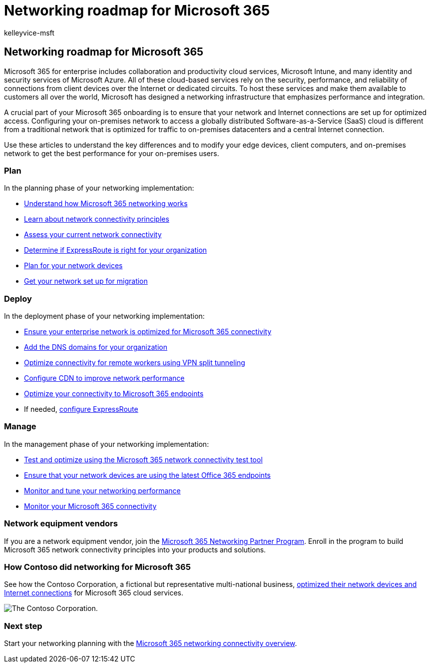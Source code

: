 = Networking roadmap for Microsoft 365
:audience: ITPro
:author: kelleyvice-msft
:description: The roadmap for planning, implementing and managing Microsoft 365 networking.
:f1.keywords: ["NOCSH"]
:manager: scotv
:ms.author: kvice
:ms.collection: ["M365-subscription-management", "Strat_O365_Enterprise"]
:ms.custom:
:ms.date: 03/03/2022
:ms.localizationpriority: medium
:ms.service: microsoft-365-enterprise
:ms.topic: article

== Networking roadmap for Microsoft 365

Microsoft 365 for enterprise includes collaboration and productivity cloud services, Microsoft Intune, and many identity and security services of Microsoft Azure.
All of these cloud-based services rely on the security, performance, and reliability of connections from client devices over the Internet or dedicated circuits.
To host these services and make them available to customers all over the world, Microsoft has designed a networking infrastructure that emphasizes performance and integration.

A crucial part of your Microsoft 365 onboarding is to ensure that your network and Internet connections are set up for optimized access.
Configuring your on-premises network to access a globally distributed Software-as-a-Service (SaaS) cloud is different from a traditional network that is optimized for traffic to on-premises datacenters and a central Internet connection.

Use these articles to understand the key differences and to modify your edge devices, client computers, and on-premises network to get the best performance for your on-premises users.

=== Plan

In the planning phase of your networking implementation:

* xref:microsoft-365-networking-overview.adoc[Understand how Microsoft 365 networking works]
* xref:microsoft-365-network-connectivity-principles.adoc[Learn about network connectivity principles]
* xref:assessing-network-connectivity.adoc[Assess your current network connectivity]
* xref:network-planning-with-expressroute.adoc[Determine if ExpressRoute is right for your organization]
* xref:plan-for-network-devices.adoc[Plan for your network devices]
* xref:network-and-migration-planning.adoc[Get your network set up for migration]

=== Deploy

In the deployment phase of your networking implementation:

* xref:set-up-network-for-microsoft-365.adoc[Ensure your enterprise network is optimized for Microsoft 365 connectivity]
* xref:../admin/setup/add-domain.adoc[Add the DNS domains for your organization]
* xref:microsoft-365-vpn-split-tunnel.adoc[Optimize connectivity for remote workers using VPN split tunneling]
* xref:office-365-cdn-quickstart.adoc[Configure CDN to improve network performance]
* xref:microsoft-365-ip-web-service.adoc[Optimize your connectivity to Microsoft 365 endpoints]
* If needed, xref:azure-expressroute.adoc[configure ExpressRoute]

=== Manage

In the management phase of your networking implementation:

* xref:office-365-network-mac-perf-onboarding-tool.adoc[Test and optimize using the Microsoft 365 network connectivity test tool]
* xref:microsoft-365-endpoints.adoc[Ensure that your network devices are using the latest Office 365 endpoints]
* xref:network-planning-and-performance.adoc[Monitor and tune your networking performance]
* xref:monitor-connectivity.adoc[Monitor your Microsoft 365 connectivity]

=== Network equipment vendors

If you are a network equipment vendor, join the xref:microsoft-365-networking-partner-program.adoc[Microsoft 365 Networking Partner Program].
Enroll in the program to build Microsoft 365 network connectivity principles into your products and solutions.

=== How Contoso did networking for Microsoft 365

See how the Contoso Corporation, a fictional but representative multi-national business, xref:contoso-networking.adoc[optimized their network devices and Internet connections] for Microsoft 365 cloud services.

image::../media/contoso-overview/contoso-icon.png[The Contoso Corporation.]

=== Next step

Start your networking planning with the xref:microsoft-365-networking-overview.adoc[Microsoft 365 networking connectivity overview].
